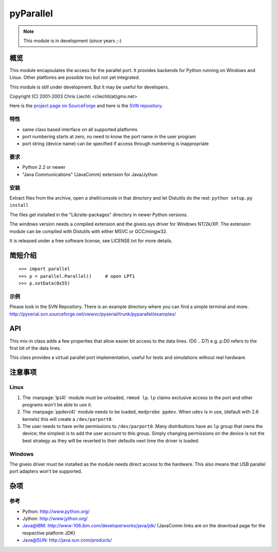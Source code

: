 ============
 pyParallel
============

.. note:: This module is in development (since years ;-)

概览
====
This module encapsulates the access for the parallel port. It provides backends
for Python running on Windows and Linux. Other platforms are possible too but
not yet integrated.

This module is still under development. But it may be useful for developers.

Copyright (C) 2001-2003 Chris Liechti <cliechti(at)gmx.net>

Here is the `project page on SourceForge`_ and here is the `SVN repository`_.

.. _`project page on SourceForge`: http://sourceforge.net/projects/pyserial/
.. _`SVN repository`: http://sourceforge.net/svn/?group_id=46487


特性
----
* same class based interface on all supported platforms
* port numbering starts at zero, no need to know the port name in the user program
* port string (device name) can be specified if access through numbering is inappropriate


要求
----
* Python 2.2 or newer
* "Java Communications" (JavaComm) extension for Java/Jython


安装
----
Extract files from the archive, open a shell/console in that directory and let
Distutils do the rest: ``python setup.py install``

The files get installed in the "Lib/site-packages" directory in newer Python versions.

The windows version needs a compiled extension and the giveio.sys driver for
Windows NT/2k/XP. The extension module can be compiled with Distutils with
either MSVC or GCC/mingw32.

It is released under a free software license, see LICENSE.txt for more details.


简短介绍
========
::

    >>> import parallel
    >>> p = parallel.Parallel()     # open LPT1
    >>> p.setData(0x55)


示例
----
Please look in the SVN Repository. There is an example directory where you can
find a simple terminal and more.
http://pyserial.svn.sourceforge.net/viewvc/pyserial/trunk/pyparallel/examples/


API
===

.. module:: parallel

.. class:: Parallel

    .. method:: __init__(port)

        Open given parallel port.

    .. method:: setData(value)

        Apply the given byte to the data pins of the parallel port.

    .. method:: setDataStrobe(level)

        Set the "data strobe" line to the given state.

    .. method:: setAutoFeed(level)

        Set "auto feed" line to given state.

    .. method:: setInitOut(level)

        Set "initialize" line to given state.

    .. method: setSelect(level)

        Set "select" line to given state.

    .. method:getInError()

        Set "Error" line to given state.

    .. method:: getInSelected()

        Read level of "select" line.

    .. method:: getInPaperOut()

        Read level of "paper out" line.

    .. method:: getInAcknowledge()

        Read level of "Acknowledge" line.

    .. method: getInBusy()

        Read level of "busy" line.


.. module:: parallel.parallelutil

.. class:: BitaccessMeta

    This mix-in class adds a few properties that allow easier bit access to the
    data lines. (D0 .. D7) e.g. p.D0 refers to the first bit of the data
    lines.

.. class:: VirtualParallelPort

    This class provides a virtual parallel port implementation, useful
    for tests and simulations without real hardware.


注意事项
========

Linux
-----
1. The :manpage:`lp(4)` module must be unloaded, ``rmmod lp``. ``lp`` claims
   exclusive access to the port and other programs won't be able to use it.

2. The :manpage:`ppdev(4)` module needs to be loaded, ``modprobe ppdev``. When
   ``udev`` is in use, (default with 2.6 kernels) this will create a
   ``/dev/parport0``.

3. The user needs to have write permissions to ``/dev/parport0``. Many
   distributions have an ``lp`` group that owns the device; the simplest is to
   add the user account to this group. Simply changing permissions on the
   device is not the best strategy as they will be reverted to their defaults
   next time the driver is loaded.


Windows
-------
The giveio driver must be installed as the module needs direct access to the
hardware. This also means that USB parallel port adapters won't be supported.


杂项
====
参考
----
* Python: http://www.python.org/
* Jython: http://www.jython.org/
* Java@IBM: http://www-106.ibm.com/developerworks/java/jdk/ (JavaComm links are
  on the download page for the respective platform JDK)
* Java@SUN: http://java.sun.com/products/
